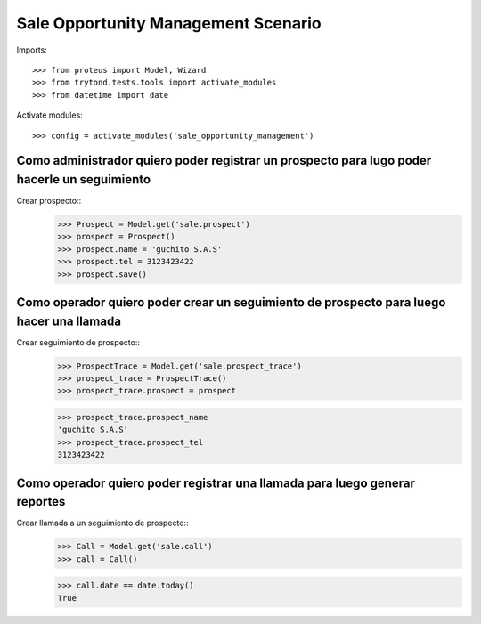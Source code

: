 ====================================
Sale Opportunity Management Scenario
====================================

Imports::

    >>> from proteus import Model, Wizard
    >>> from trytond.tests.tools import activate_modules
    >>> from datetime import date

Activate modules::

    >>> config = activate_modules('sale_opportunity_management')

---------------------------------------------------------------------------------------------
Como administrador quiero poder registrar un prospecto para lugo poder hacerle un seguimiento
---------------------------------------------------------------------------------------------

Crear prospecto::
    >>> Prospect = Model.get('sale.prospect')
    >>> prospect = Prospect()
    >>> prospect.name = 'guchito S.A.S'
    >>> prospect.tel = 3123423422
    >>> prospect.save()


-----------------------------------------------------------------------------------------
Como operador quiero poder crear un seguimiento de prospecto para luego hacer una llamada
-----------------------------------------------------------------------------------------

Crear seguimiento de prospecto::
    >>> ProspectTrace = Model.get('sale.prospect_trace')
    >>> prospect_trace = ProspectTrace()
    >>> prospect_trace.prospect = prospect

    >>> prospect_trace.prospect_name
    'guchito S.A.S'
    >>> prospect_trace.prospect_tel 
    3123423422

----------------------------------------------------------------------------
Como operador quiero poder registrar una llamada para luego generar reportes
----------------------------------------------------------------------------

Crear llamada a un seguimiento de prospecto::
    >>> Call = Model.get('sale.call')
    >>> call = Call()

    >>> call.date == date.today()
    True
